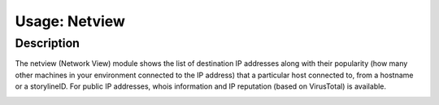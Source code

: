 Usage: Netview
##############

Description
***********
The netview (Network View) module shows the list of destination IP addresses along with their popularity (how many other machines in your environment connected to the IP address) that a particular host connected to, from a hostname or a storylineID. For public IP addresses, whois information and IP reputation (based on VirusTotal) is available.

.. image:: img/netview.png
  :width: 600
  :alt: img
